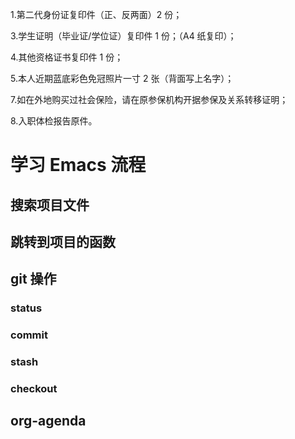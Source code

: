 
1.第二代身份证复印件（正、反两面）2 份；


3.学生证明（毕业证/学位证）复印件 1 份；（A4 纸复印）；

4.其他资格证书复印件 1 份；

5.本人近期蓝底彩色免冠照片一寸 2 张（背面写上名字）；


7.如在外地购买过社会保险，请在原参保机构开据参保及关系转移证明；

8.入职体检报告原件。
* 学习 Emacs 流程
** 搜索项目文件
** 跳转到项目的函数
** git 操作
*** status
*** commit
*** stash
*** checkout
    
** org-agenda
